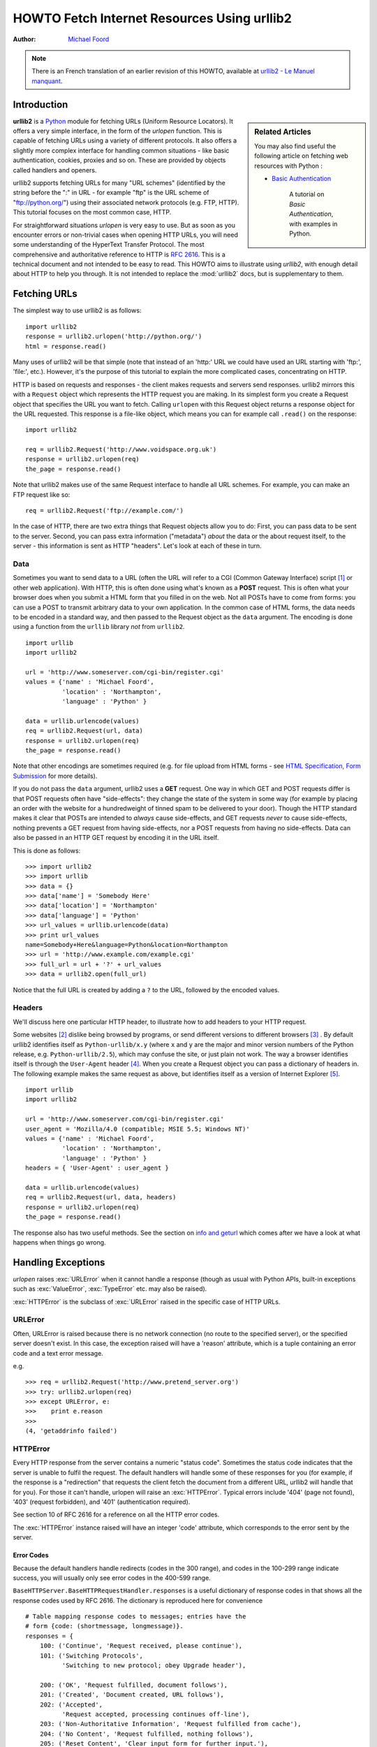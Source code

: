 ************************************************
  HOWTO Fetch Internet Resources Using urllib2
************************************************

:Author: `Michael Foord <http://www.voidspace.org.uk/python/index.shtml>`_

.. note::

    There is an French translation of an earlier revision of this
    HOWTO, available at `urllib2 - Le Manuel manquant
    <http://www.voidspace.org.uk/python/articles/urllib2_francais.shtml>`_.



Introduction
============

.. sidebar:: Related Articles

    You may also find useful the following article on fetching web resources
    with Python :

    * `Basic Authentication <http://www.voidspace.org.uk/python/articles/authentication.shtml>`_

        A tutorial on *Basic Authentication*, with examples in Python.

**urllib2** is a `Python <http://www.python.org>`_ module for fetching URLs
(Uniform Resource Locators). It offers a very simple interface, in the form of
the *urlopen* function. This is capable of fetching URLs using a variety of
different protocols. It also offers a slightly more complex interface for
handling common situations - like basic authentication, cookies, proxies and so
on. These are provided by objects called handlers and openers.

urllib2 supports fetching URLs for many "URL schemes" (identified by the string
before the ":" in URL - for example "ftp" is the URL scheme of
"ftp://python.org/") using their associated network protocols (e.g. FTP, HTTP).
This tutorial focuses on the most common case, HTTP.

For straightforward situations *urlopen* is very easy to use. But as soon as you
encounter errors or non-trivial cases when opening HTTP URLs, you will need some
understanding of the HyperText Transfer Protocol. The most comprehensive and
authoritative reference to HTTP is :rfc:`2616`. This is a technical document and
not intended to be easy to read. This HOWTO aims to illustrate using *urllib2*,
with enough detail about HTTP to help you through. It is not intended to replace
the :mod:`urllib2` docs, but is supplementary to them.


Fetching URLs
=============

The simplest way to use urllib2 is as follows::

    import urllib2
    response = urllib2.urlopen('http://python.org/')
    html = response.read()

Many uses of urllib2 will be that simple (note that instead of an 'http:' URL we
could have used an URL starting with 'ftp:', 'file:', etc.).  However, it's the
purpose of this tutorial to explain the more complicated cases, concentrating on
HTTP.

HTTP is based on requests and responses - the client makes requests and servers
send responses. urllib2 mirrors this with a ``Request`` object which represents
the HTTP request you are making. In its simplest form you create a Request
object that specifies the URL you want to fetch. Calling ``urlopen`` with this
Request object returns a response object for the URL requested. This response is
a file-like object, which means you can for example call ``.read()`` on the
response::

    import urllib2

    req = urllib2.Request('http://www.voidspace.org.uk')
    response = urllib2.urlopen(req)
    the_page = response.read()

Note that urllib2 makes use of the same Request interface to handle all URL
schemes.  For example, you can make an FTP request like so::

    req = urllib2.Request('ftp://example.com/')

In the case of HTTP, there are two extra things that Request objects allow you
to do: First, you can pass data to be sent to the server.  Second, you can pass
extra information ("metadata") *about* the data or the about request itself, to
the server - this information is sent as HTTP "headers".  Let's look at each of
these in turn.

Data
----

Sometimes you want to send data to a URL (often the URL will refer to a CGI
(Common Gateway Interface) script [#]_ or other web application). With HTTP,
this is often done using what's known as a **POST** request. This is often what
your browser does when you submit a HTML form that you filled in on the web. Not
all POSTs have to come from forms: you can use a POST to transmit arbitrary data
to your own application. In the common case of HTML forms, the data needs to be
encoded in a standard way, and then passed to the Request object as the ``data``
argument. The encoding is done using a function from the ``urllib`` library
*not* from ``urllib2``. ::

    import urllib
    import urllib2

    url = 'http://www.someserver.com/cgi-bin/register.cgi'
    values = {'name' : 'Michael Foord',
              'location' : 'Northampton',
              'language' : 'Python' }

    data = urllib.urlencode(values)
    req = urllib2.Request(url, data)
    response = urllib2.urlopen(req)
    the_page = response.read()

Note that other encodings are sometimes required (e.g. for file upload from HTML
forms - see `HTML Specification, Form Submission
<http://www.w3.org/TR/REC-html40/interact/forms.html#h-17.13>`_ for more
details).

If you do not pass the ``data`` argument, urllib2 uses a **GET** request. One
way in which GET and POST requests differ is that POST requests often have
"side-effects": they change the state of the system in some way (for example by
placing an order with the website for a hundredweight of tinned spam to be
delivered to your door).  Though the HTTP standard makes it clear that POSTs are
intended to *always* cause side-effects, and GET requests *never* to cause
side-effects, nothing prevents a GET request from having side-effects, nor a
POST requests from having no side-effects. Data can also be passed in an HTTP
GET request by encoding it in the URL itself.

This is done as follows::

    >>> import urllib2
    >>> import urllib
    >>> data = {}
    >>> data['name'] = 'Somebody Here'
    >>> data['location'] = 'Northampton'
    >>> data['language'] = 'Python'
    >>> url_values = urllib.urlencode(data)
    >>> print url_values
    name=Somebody+Here&language=Python&location=Northampton
    >>> url = 'http://www.example.com/example.cgi'
    >>> full_url = url + '?' + url_values
    >>> data = urllib2.open(full_url)

Notice that the full URL is created by adding a ``?`` to the URL, followed by
the encoded values.

Headers
-------

We'll discuss here one particular HTTP header, to illustrate how to add headers
to your HTTP request.

Some websites [#]_ dislike being browsed by programs, or send different versions
to different browsers [#]_ . By default urllib2 identifies itself as
``Python-urllib/x.y`` (where ``x`` and ``y`` are the major and minor version
numbers of the Python release,
e.g. ``Python-urllib/2.5``), which may confuse the site, or just plain
not work. The way a browser identifies itself is through the
``User-Agent`` header [#]_. When you create a Request object you can
pass a dictionary of headers in. The following example makes the same
request as above, but identifies itself as a version of Internet
Explorer [#]_. ::

    import urllib
    import urllib2

    url = 'http://www.someserver.com/cgi-bin/register.cgi'
    user_agent = 'Mozilla/4.0 (compatible; MSIE 5.5; Windows NT)'
    values = {'name' : 'Michael Foord',
              'location' : 'Northampton',
              'language' : 'Python' }
    headers = { 'User-Agent' : user_agent }

    data = urllib.urlencode(values)
    req = urllib2.Request(url, data, headers)
    response = urllib2.urlopen(req)
    the_page = response.read()

The response also has two useful methods. See the section on `info and geturl`_
which comes after we have a look at what happens when things go wrong.


Handling Exceptions
===================

*urlopen* raises :exc:`URLError` when it cannot handle a response (though as
usual with Python APIs, built-in exceptions such as :exc:`ValueError`,
:exc:`TypeError` etc. may also be raised).

:exc:`HTTPError` is the subclass of :exc:`URLError` raised in the specific case of
HTTP URLs.

URLError
--------

Often, URLError is raised because there is no network connection (no route to
the specified server), or the specified server doesn't exist.  In this case, the
exception raised will have a 'reason' attribute, which is a tuple containing an
error code and a text error message.

e.g. ::

    >>> req = urllib2.Request('http://www.pretend_server.org')
    >>> try: urllib2.urlopen(req)
    >>> except URLError, e:
    >>>    print e.reason
    >>>
    (4, 'getaddrinfo failed')


HTTPError
---------

Every HTTP response from the server contains a numeric "status code". Sometimes
the status code indicates that the server is unable to fulfil the request. The
default handlers will handle some of these responses for you (for example, if
the response is a "redirection" that requests the client fetch the document from
a different URL, urllib2 will handle that for you). For those it can't handle,
urlopen will raise an :exc:`HTTPError`. Typical errors include '404' (page not
found), '403' (request forbidden), and '401' (authentication required).

See section 10 of RFC 2616 for a reference on all the HTTP error codes.

The :exc:`HTTPError` instance raised will have an integer 'code' attribute, which
corresponds to the error sent by the server.

Error Codes
~~~~~~~~~~~

Because the default handlers handle redirects (codes in the 300 range), and
codes in the 100-299 range indicate success, you will usually only see error
codes in the 400-599 range.

``BaseHTTPServer.BaseHTTPRequestHandler.responses`` is a useful dictionary of
response codes in that shows all the response codes used by RFC 2616. The
dictionary is reproduced here for convenience ::

    # Table mapping response codes to messages; entries have the
    # form {code: (shortmessage, longmessage)}.
    responses = {
        100: ('Continue', 'Request received, please continue'),
        101: ('Switching Protocols',
              'Switching to new protocol; obey Upgrade header'),

        200: ('OK', 'Request fulfilled, document follows'),
        201: ('Created', 'Document created, URL follows'),
        202: ('Accepted',
              'Request accepted, processing continues off-line'),
        203: ('Non-Authoritative Information', 'Request fulfilled from cache'),
        204: ('No Content', 'Request fulfilled, nothing follows'),
        205: ('Reset Content', 'Clear input form for further input.'),
        206: ('Partial Content', 'Partial content follows.'),

        300: ('Multiple Choices',
              'Object has several resources -- see URI list'),
        301: ('Moved Permanently', 'Object moved permanently -- see URI list'),
        302: ('Found', 'Object moved temporarily -- see URI list'),
        303: ('See Other', 'Object moved -- see Method and URL list'),
        304: ('Not Modified',
              'Document has not changed since given time'),
        305: ('Use Proxy',
              'You must use proxy specified in Location to access this '
              'resource.'),
        307: ('Temporary Redirect',
              'Object moved temporarily -- see URI list'),

        400: ('Bad Request',
              'Bad request syntax or unsupported method'),
        401: ('Unauthorized',
              'No permission -- see authorization schemes'),
        402: ('Payment Required',
              'No payment -- see charging schemes'),
        403: ('Forbidden',
              'Request forbidden -- authorization will not help'),
        404: ('Not Found', 'Nothing matches the given URI'),
        405: ('Method Not Allowed',
              'Specified method is invalid for this server.'),
        406: ('Not Acceptable', 'URI not available in preferred format.'),
        407: ('Proxy Authentication Required', 'You must authenticate with '
              'this proxy before proceeding.'),
        408: ('Request Timeout', 'Request timed out; try again later.'),
        409: ('Conflict', 'Request conflict.'),
        410: ('Gone',
              'URI no longer exists and has been permanently removed.'),
        411: ('Length Required', 'Client must specify Content-Length.'),
        412: ('Precondition Failed', 'Precondition in headers is false.'),
        413: ('Request Entity Too Large', 'Entity is too large.'),
        414: ('Request-URI Too Long', 'URI is too long.'),
        415: ('Unsupported Media Type', 'Entity body in unsupported format.'),
        416: ('Requested Range Not Satisfiable',
              'Cannot satisfy request range.'),
        417: ('Expectation Failed',
              'Expect condition could not be satisfied.'),

        500: ('Internal Server Error', 'Server got itself in trouble'),
        501: ('Not Implemented',
              'Server does not support this operation'),
        502: ('Bad Gateway', 'Invalid responses from another server/proxy.'),
        503: ('Service Unavailable',
              'The server cannot process the request due to a high load'),
        504: ('Gateway Timeout',
              'The gateway server did not receive a timely response'),
        505: ('HTTP Version Not Supported', 'Cannot fulfill request.'),
        }

When an error is raised the server responds by returning an HTTP error code
*and* an error page. You can use the :exc:`HTTPError` instance as a response on the
page returned. This means that as well as the code attribute, it also has read,
geturl, and info, methods. ::

    >>> req = urllib2.Request('http://www.python.org/fish.html')
    >>> try:
    >>>     urllib2.urlopen(req)
    >>> except HTTPError, e:
    >>>     print e.code
    >>>     print e.read()
    >>>
    404
    <!DOCTYPE html PUBLIC "-//W3C//DTD HTML 4.01 Transitional//EN"
        "http://www.w3.org/TR/html4/loose.dtd">
    <?xml-stylesheet href="./css/ht2html.css"
        type="text/css"?>
    <html><head><title>Error 404: File Not Found</title>
    ...... etc...

Wrapping it Up
--------------

So if you want to be prepared for :exc:`HTTPError` *or* :exc:`URLError` there are two
basic approaches. I prefer the second approach.

Number 1
~~~~~~~~

::


    from urllib2 import Request, urlopen, URLError, HTTPError
    req = Request(someurl)
    try:
        response = urlopen(req)
    except HTTPError, e:
        print 'The server couldn\'t fulfill the request.'
        print 'Error code: ', e.code
    except URLError, e:
        print 'We failed to reach a server.'
        print 'Reason: ', e.reason
    else:
        # everything is fine


.. note::

    The ``except HTTPError`` *must* come first, otherwise ``except URLError``
    will *also* catch an :exc:`HTTPError`.

Number 2
~~~~~~~~

::

    from urllib2 import Request, urlopen, URLError
    req = Request(someurl)
    try:
        response = urlopen(req)
    except URLError, e:
        if hasattr(e, 'reason'):
            print 'We failed to reach a server.'
            print 'Reason: ', e.reason
        elif hasattr(e, 'code'):
            print 'The server couldn\'t fulfill the request.'
            print 'Error code: ', e.code
    else:
        # everything is fine


info and geturl
===============

The response returned by urlopen (or the :exc:`HTTPError` instance) has two useful
methods :meth:`info` and :meth:`geturl`.

**geturl** - this returns the real URL of the page fetched. This is useful
because ``urlopen`` (or the opener object used) may have followed a
redirect. The URL of the page fetched may not be the same as the URL requested.

**info** - this returns a dictionary-like object that describes the page
fetched, particularly the headers sent by the server. It is currently an
``httplib.HTTPMessage`` instance.

Typical headers include 'Content-length', 'Content-type', and so on. See the
`Quick Reference to HTTP Headers <http://www.cs.tut.fi/~jkorpela/http.html>`_
for a useful listing of HTTP headers with brief explanations of their meaning
and use.


Openers and Handlers
====================

When you fetch a URL you use an opener (an instance of the perhaps
confusingly-named :class:`urllib2.OpenerDirector`). Normally we have been using
the default opener - via ``urlopen`` - but you can create custom
openers. Openers use handlers. All the "heavy lifting" is done by the
handlers. Each handler knows how to open URLs for a particular URL scheme (http,
ftp, etc.), or how to handle an aspect of URL opening, for example HTTP
redirections or HTTP cookies.

You will want to create openers if you want to fetch URLs with specific handlers
installed, for example to get an opener that handles cookies, or to get an
opener that does not handle redirections.

To create an opener, instantiate an ``OpenerDirector``, and then call
``.add_handler(some_handler_instance)`` repeatedly.

Alternatively, you can use ``build_opener``, which is a convenience function for
creating opener objects with a single function call.  ``build_opener`` adds
several handlers by default, but provides a quick way to add more and/or
override the default handlers.

Other sorts of handlers you might want to can handle proxies, authentication,
and other common but slightly specialised situations.

``install_opener`` can be used to make an ``opener`` object the (global) default
opener. This means that calls to ``urlopen`` will use the opener you have
installed.

Opener objects have an ``open`` method, which can be called directly to fetch
urls in the same way as the ``urlopen`` function: there's no need to call
``install_opener``, except as a convenience.


Basic Authentication
====================

To illustrate creating and installing a handler we will use the
``HTTPBasicAuthHandler``. For a more detailed discussion of this subject --
including an explanation of how Basic Authentication works - see the `Basic
Authentication Tutorial
<http://www.voidspace.org.uk/python/articles/authentication.shtml>`_.

When authentication is required, the server sends a header (as well as the 401
error code) requesting authentication.  This specifies the authentication scheme
and a 'realm'. The header looks like : ``Www-authenticate: SCHEME
realm="REALM"``.

e.g. ::

    Www-authenticate: Basic realm="cPanel Users"


The client should then retry the request with the appropriate name and password
for the realm included as a header in the request. This is 'basic
authentication'. In order to simplify this process we can create an instance of
``HTTPBasicAuthHandler`` and an opener to use this handler.

The ``HTTPBasicAuthHandler`` uses an object called a password manager to handle
the mapping of URLs and realms to passwords and usernames. If you know what the
realm is (from the authentication header sent by the server), then you can use a
``HTTPPasswordMgr``. Frequently one doesn't care what the realm is. In that
case, it is convenient to use ``HTTPPasswordMgrWithDefaultRealm``. This allows
you to specify a default username and password for a URL. This will be supplied
in the absence of you providing an alternative combination for a specific
realm. We indicate this by providing ``None`` as the realm argument to the
``add_password`` method.

The top-level URL is the first URL that requires authentication. URLs "deeper"
than the URL you pass to .add_password() will also match. ::

    # create a password manager
    password_mgr = urllib2.HTTPPasswordMgrWithDefaultRealm()

    # Add the username and password.
    # If we knew the realm, we could use it instead of None.
    top_level_url = "http://example.com/foo/"
    password_mgr.add_password(None, top_level_url, username, password)

    handler = urllib2.HTTPBasicAuthHandler(password_mgr)

    # create "opener" (OpenerDirector instance)
    opener = urllib2.build_opener(handler)

    # use the opener to fetch a URL
    opener.open(a_url)

    # Install the opener.
    # Now all calls to urllib2.urlopen use our opener.
    urllib2.install_opener(opener)

.. note::

    In the above example we only supplied our ``HTTPBasicAuthHandler`` to
    ``build_opener``. By default openers have the handlers for normal situations
    -- ``ProxyHandler``, ``UnknownHandler``, ``HTTPHandler``,
    ``HTTPDefaultErrorHandler``, ``HTTPRedirectHandler``, ``FTPHandler``,
    ``FileHandler``, ``HTTPErrorProcessor``.

``top_level_url`` is in fact *either* a full URL (including the 'http:' scheme
component and the hostname and optionally the port number)
e.g. "http://example.com/" *or* an "authority" (i.e. the hostname,
optionally including the port number) e.g. "example.com" or "example.com:8080"
(the latter example includes a port number).  The authority, if present, must
NOT contain the "userinfo" component - for example "joe@password:example.com" is
not correct.


Proxies
=======

**urllib2** will auto-detect your proxy settings and use those. This is through
the ``ProxyHandler`` which is part of the normal handler chain. Normally that's
a good thing, but there are occasions when it may not be helpful [#]_. One way
to do this is to setup our own ``ProxyHandler``, with no proxies defined. This
is done using similar steps to setting up a `Basic Authentication`_ handler : ::

    >>> proxy_support = urllib2.ProxyHandler({})
    >>> opener = urllib2.build_opener(proxy_support)
    >>> urllib2.install_opener(opener)

.. note::

    Currently ``urllib2`` *does not* support fetching of ``https`` locations
    through a proxy.  However, this can be enabled by extending urllib2 as
    shown in the recipe [#]_.


Sockets and Layers
==================

The Python support for fetching resources from the web is layered. urllib2 uses
the httplib library, which in turn uses the socket library.

As of Python 2.3 you can specify how long a socket should wait for a response
before timing out. This can be useful in applications which have to fetch web
pages. By default the socket module has *no timeout* and can hang. Currently,
the socket timeout is not exposed at the httplib or urllib2 levels.  However,
you can set the default timeout globally for all sockets using ::

    import socket
    import urllib2

    # timeout in seconds
    timeout = 10
    socket.setdefaulttimeout(timeout)

    # this call to urllib2.urlopen now uses the default timeout
    # we have set in the socket module
    req = urllib2.Request('http://www.voidspace.org.uk')
    response = urllib2.urlopen(req)


-------


Footnotes
=========

This document was reviewed and revised by John Lee.

.. [#] For an introduction to the CGI protocol see
       `Writing Web Applications in Python <http://www.pyzine.com/Issue008/Section_Articles/article_CGIOne.html>`_.
.. [#] Like Google for example. The *proper* way to use google from a program
       is to use `PyGoogle <http://pygoogle.sourceforge.net>`_ of course. See
       `Voidspace Google <http://www.voidspace.org.uk/python/recipebook.shtml#google>`_
       for some examples of using the Google API.
.. [#] Browser sniffing is a very bad practise for website design - building
       sites using web standards is much more sensible. Unfortunately a lot of
       sites still send different versions to different browsers.
.. [#] The user agent for MSIE 6 is
       *'Mozilla/4.0 (compatible; MSIE 6.0; Windows NT 5.1; SV1; .NET CLR 1.1.4322)'*
.. [#] For details of more HTTP request headers, see
       `Quick Reference to HTTP Headers`_.
.. [#] In my case I have to use a proxy to access the internet at work. If you
       attempt to fetch *localhost* URLs through this proxy it blocks them. IE
       is set to use the proxy, which urllib2 picks up on. In order to test
       scripts with a localhost server, I have to prevent urllib2 from using
       the proxy.
.. [#] urllib2 opener for SSL proxy (CONNECT method): `ASPN Cookbook Recipe
       <http://aspn.activestate.com/ASPN/Cookbook/Python/Recipe/456195>`_.

